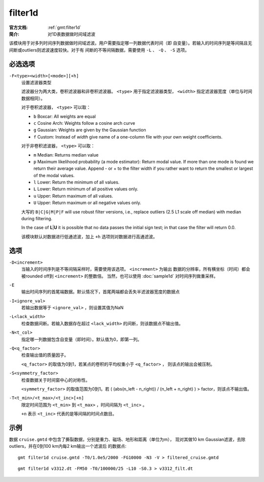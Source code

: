 .. index:: ! filter1d

filter1d
========

:官方文档: :ref:`gmt:filter1d`
:简介: 对1D表数据做时间域滤波

该模块用于对多列时间序列数据做时间域滤波。用户需要指定哪一列数据代表时间（即
自变量）。若输入的时间序列是等间隔且无间断或outliers则滤波速度较快。对于有
间断的不等间隔数据，需要使用 ``-L`` 、 ``-Q`` 、 ``-S`` 选项。

必选选项
--------

``-F<type><width>[<mode>][+h]``
    设置滤波器类型

    滤波器分为两大类，卷积滤波器和非卷积滤波器。 ``<type>`` 用于指定滤波器类型，
    ``<width>`` 指定滤波器宽度（单位与时间数据相同）。

    对于卷积滤波器， ``<type>`` 可以取：

    - ``b`` Boxcar: All weights are equal
    - ``c`` Cosine Arch: Weights follow a cosine arch curve
    - ``g`` Gaussian: Weights are given by the Gaussian function
    - ``f`` Custom: Instead of *width* give name of a one-column file with your own weight coefficients.

    对于非卷积滤波器， ``<type>`` 可以取：

    - ``m`` Median: Returns median value
    - ``p`` Maximum likelihood probability (a mode estimator): Return modal value.
      If more than one mode is found we return their average value. Append - or +
      to the filter width if you rather want to return the smallest or largest
      of the modal values.
    - ``l`` Lower: Return the minimum of all values.
    - ``L`` Lower: Return minimum of all positive values only.
    - ``u`` Upper: Return maximum of all values.
    - ``U`` Upper: Return maximum or all negative values only.

    大写的 ``B|C|G|M|P|F`` will use robust filter versions, i.e.,
    replace outliers (2.5 L1 scale off median) with median during filtering.

    In the case of **L**\ \|\ **U** it is possible that no data passes
    the initial sign test; in that case the filter will return 0.0.

    该模块默认对数据进行低通滤波，加上 ``+h`` 选项则对数据进行高通滤波。

选项
----

``-D<increment>``
    当输入的时间序列是不等间隔采样时，需要使用该选项。 ``<increment>`` 为输出
    数据的分辨率，所有横坐标（时间）都会被rounded off到 ``<increment>`` 的整数倍。
    当然，也可以使用 :doc:`sample1d` 对时间序列做重采样。

``-E``
    输出时间序列的首尾端数据。默认情况下，首尾两端都会丢失半滤波器宽度的数据点

``-I<ignore_val>``
    若输出数据等于 ``<ignore_val>`` ，则设置其值为NaN

``-L<lack_width>``
    检查数据间断。若输入数据存在超过 ``<lack_width>`` 的间断，则该数据点不输出值。

``-N<t_col>``
    指定哪一列数据包含自变量（即时间）。默认值为0，即第一列。

``-Q<q_factor>``
    检查输出值的质量因子。

    ``<q_factor>`` 的取值为0到1，若某点的卷积的平均权重小于 ``<q_factor>`` ，
    则该点的输出会被压制。

``-S<symmetry_factor>``
    检查数据关于时间窗中心的对称性。

    ``<symmetry_factor>`` 的取值范围为0到1。若
    ( (abs(n_left - n_right)) / (n_left + n_right) ) > factor，则该点不输出值。

``-T<t_min>/<t_max>/<t_inc>[+n]``
    限定时间范围为 ``<t_min>`` 到 ``<t_max>`` ，时间间隔为 ``<t_inc>`` 。

    ``+n`` 表示 ``<t_inc>`` 代表的是等间隔的时间点数目。

示例
----

数据 ``cruise.gmtd`` 中包含了撕裂数据，分别是重力、磁场、地形和距离（单位为m），
现对其做10 km Gaussian滤波，去除outliers，并在0到100 km内每2 km输出一个滤波后
的数据点::

    gmt filter1d cruise.gmtd -T0/1.0e5/2000 -FG10000 -N3 -V > filtered_cruise.gmtd

::

    gmt filter1d v3312.dt -FM50 -T0/100000/25 -L10 -S0.3 > v3312_filt.dt
